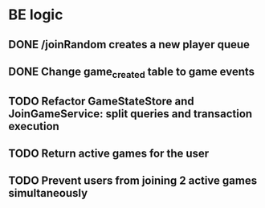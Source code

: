 * BE logic
 
** DONE /joinRandom creates a new player queue
   CLOSED: [2022-01-25 Tue 20:44]

** DONE Change game_created table to game events
   CLOSED: [2022-01-25 Tue 21:51]
   
** TODO Refactor GameStateStore and JoinGameService: split queries and transaction execution

** TODO Return active games for the user 

** TODO Prevent users from joining 2 active games simultaneously
  



